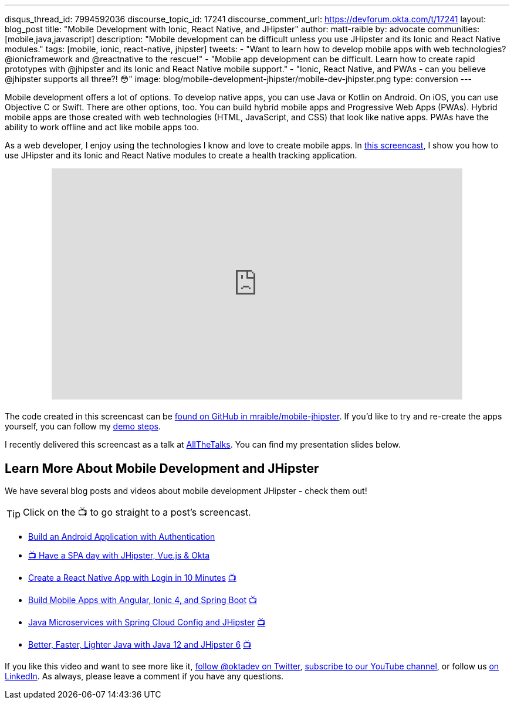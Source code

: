 ---
disqus_thread_id: 7994592036
discourse_topic_id: 17241
discourse_comment_url: https://devforum.okta.com/t/17241
layout: blog_post
title: "Mobile Development with Ionic, React Native, and JHipster"
author: matt-raible
by: advocate
communities: [mobile,java,javascript]
description: "Mobile development can be difficult unless you use JHipster and its Ionic and React Native modules."
tags: [mobile, ionic, react-native, jhipster]
tweets:
- "Want to learn how to develop mobile apps with web technologies? @ionicframework and @reactnative to the rescue!"
- "Mobile app development can be difficult. Learn how to create rapid prototypes with @jhipster and its Ionic and React Native mobile support."
- "Ionic, React Native, and PWAs - can you believe @jhipster supports all three?! 😳"
image: blog/mobile-development-jhipster/mobile-dev-jhipster.png
type: conversion
---

Mobile development offers a lot of options. To develop native apps, you can use Java or Kotlin on Android. On iOS, you can use Objective C or Swift. There are other options, too. You can build hybrid mobile apps and Progressive Web Apps (PWAs). Hybrid mobile apps are those created with web technologies (HTML, JavaScript, and CSS) that look like native apps. PWAs have the ability to work offline and act like mobile apps too.

As a web developer, I enjoy using the technologies I know and love to create mobile apps. In https://youtu.be/vNV5P3USoLY[this screencast], I show you how to use JHipster and its Ionic and React Native modules to create a health tracking application.

++++
<div style="text-align: center; margin-bottom: 1.25rem">
<iframe width="700" height="394" style="max-width: 100%" src="https://www.youtube.com/embed/vNV5P3USoLY" frameborder="0" allow="accelerometer; autoplay; encrypted-media; gyroscope; picture-in-picture" allowfullscreen></iframe>
</div>
++++

The code created in this screencast can be https://github.com/mraible/mobile-jhipster[found on GitHub in mraible/mobile-jhipster]. If you'd like to try and re-create the apps yourself, you can follow my https://github.com/mraible/mobile-jhipster/blob/master/demo.adoc[demo steps].

I recently delivered this screencast as a talk at https://www.allthetalks.org/[AllTheTalks]. You can find my presentation slides below.

++++
<div style="margin: 0 auto 1.25rem auto; max-width: 700px">
<script async class="speakerdeck-embed" data-id="2eba574e453e4b1684a9f1509564c798" data-ratio="1.77777777777778" src="//speakerdeck.com/assets/embed.js"></script>
</div>
++++

== Learn More About Mobile Development and JHipster

We have several blog posts and videos about mobile development JHipster - check them out!

TIP: Click on the 📺 to go straight to a post's screencast.

* link:/blog/2020/04/20/android-authentication[Build an Android Application with Authentication]
* https://youtu.be/-Zs85tAwfxg[📺 Have a SPA day with JHipster, Vue.js & Okta]
* link:/blog/2019/11/14/react-native-login[Create a React Native App with Login in 10 Minutes] https://youtu.be/mkT_I5tm3Ig[📺]
* link:/blog/2019/06/24/ionic-4-angular-spring-boot-jhipster[Build Mobile Apps with Angular, Ionic 4, and Spring Boot] https://youtu.be/Rc07SUW3gWQ[📺]
* link:/blog/2019/05/23/java-microservices-spring-cloud-config[Java Microservices with Spring Cloud Config and JHipster] https://youtu.be/ez7HMO60kE8[📺]
* link:/blog/2019/04/04/java-11-java-12-jhipster-oidc[Better, Faster, Lighter Java with Java 12 and JHipster 6] https://youtu.be/Ktnvqoouulg[📺]

If you like this video and want to see more like it, https://twitter.com/oktadev[follow @oktadev on Twitter], https://youtube.com/c/oktadev[subscribe to our YouTube channel], or follow us https://www.linkedin.com/company/oktadev/[on LinkedIn]. As always, please leave a comment if you have any questions.
